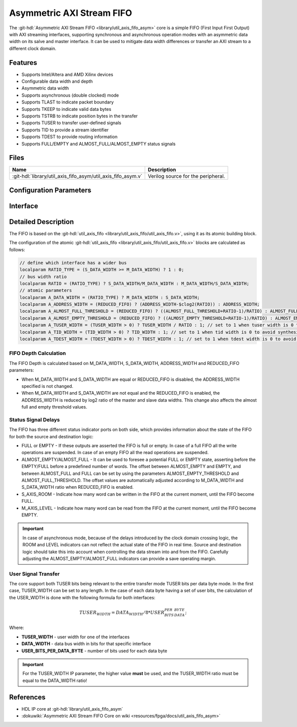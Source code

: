 .. _util_axis_fifo_asym:

Asymmetric AXI Stream FIFO
================================================================================

.. hdl-component-diagram::

The :git-hdl:`Asymmetric AXI Stream FIFO <library/util_axis_fifo_asym>` core
is a simple FIFO (First Input First Output) with
AXI streaming interfaces, supporting synchronous and asynchronous operation
modes with an asymmetric data width on its salve and master interface. It can be
used to mitigate data width differences or transfer an AXI stream to a different
clock domain.

Features
--------------------------------------------------------------------------------

* Supports Intel/Altera and AMD Xilinx devices
* Configurable data width and depth
* Asymmetric data width
* Supports asynchronous (double clocked) mode
* Supports TLAST to indicate packet boundary
* Supports TKEEP to indicate valid data bytes
* Supports TSTRB to indicate position bytes in the transfer
* Supports TUSER to transfer user-defined signals
* Supports TID to provide a stream identifier
* Supports TDEST to provide routing information
* Supports FULL/EMPTY and ALMOST_FULL/ALMOST_EMPTY status signals

Files
--------------------------------------------------------------------------------

.. list-table::
   :header-rows: 1

   * - Name
     - Description
   * - :git-hdl:`library/util_axis_fifo_asym/util_axis_fifo_asym.v`
     - Verilog source for the peripheral.

Configuration Parameters
--------------------------------------------------------------------------------

.. hdl-parameters::

   * - M_DATA_WIDTH
     - Data width of the Master AXI streaming interface.
   * - S_DATA_WIDTH
     - Data width of the Slave AXI streaming interface.
   * - ADDRESS_WIDTH
     - Defines the depth of the FIFO.
   * - ASYNC_CLK
     - Clocking mode. If set, the FIFO operates on asynchronous mode.
   * - M_AXIS_REGISTERED
     - Add and additional register stage to the AXI stream master interface.
   * - ALMOST_EMPTY_THRESHOLD
     - Defines the offset (in data beats) between the almost empty and empty
       assertion.
   * - ALMOST_FULL_THRESHOLD
     - Defines the offset (in data beats) between the almost full and full
       assertion.
   * - TLAST_EN
     - Enable ``TLAST`` logical port on the AXI streaming interface.
   * - TKEEP_EN
     - Enable ``TKEEP`` logical port on the AXI streaming interface.
   * - TSTRB_EN
     - Enable ``TSTRB`` logical port on the AXI streaming interface.
   * - TUSER_EN
     - Enable ``TUSER`` logical port on the AXI streaming interface.
   * - USER_WIDTH
     - ``TUSER`` signal width if ``TUSER`` is enabled.
   * - TID_EN
     - Enable ``TID`` logical port on the AXI streaming interface.
   * - ID_WIDTH
     - ``TID`` signal width if ``TID`` is enabled.
   * - TDEST_EN
     - Enable ``TDEST`` logical port on the AXI streaming interface.
   * - DEST_WIDTH
     - ``TDEST`` signal width if ``TDEST`` is enabled.
   * - REDUCED_FIFO
     - Reduce the FIFO size when master and slave data widths are not equal

Interface
--------------------------------------------------------------------------------

.. hdl-interfaces::

   * - s_axis
     - Slave AXI stream.
   * - s_axis_aclk
     - Slave AXI stream clock signal
   * - s_axis_aresetn
     - Slave AXI stream reset signal (active low)
   * - s_axis_room
     - Indicates how much space (in data beats) is in the FIFO
   * - s_axis_almost_full
     - If set the FIFO is almost full
   * - m_axis
     - Master AXI stream.
   * - m_axis_aclk
     - Master AXI stream clock signal
   * - m_axis_aresetn
     - Master AXI stream reset signal (active low)
   * - m_axis_level
     - Indicates how much data is in the FIFO
   * - s_axis_full
     - If set the FIFO is full
   * - m_axis_almost_empty
     - If set the FIFO is almost empty
   * - m_axis_empty
     - If set the FIFO is empty

Detailed Description
--------------------------------------------------------------------------------

The FIFO is based on the
:git-hdl:`util_axis_fifo <library/util_axis_fifo/util_axis_fifo.v>`,
using it as its atomic building block.

The configuration of the atomic
:git-hdl:`util_axis_fifo <library/util_axis_fifo/util_axis_fifo.v>`
blocks are calculated as follows:

.. code:: verilog

   // define which interface has a wider bus
   localparam RATIO_TYPE = (S_DATA_WIDTH >= M_DATA_WIDTH) ? 1 : 0;
   // bus width ratio
   localparam RATIO = (RATIO_TYPE) ? S_DATA_WIDTH/M_DATA_WIDTH : M_DATA_WIDTH/S_DATA_WIDTH;
   // atomic parameters
   localparam A_DATA_WIDTH = (RATIO_TYPE) ? M_DATA_WIDTH : S_DATA_WIDTH;
   localparam A_ADDRESS_WIDTH = (REDUCED_FIFO) ? (ADDRESS_WIDTH-$clog2(RATIO)) : ADDRESS_WIDTH;
   localparam A_ALMOST_FULL_THRESHOLD = (REDUCED_FIFO) ? ((ALMOST_FULL_THRESHOLD+RATIO-1)/RATIO) : ALMOST_FULL_THRESHOLD;
   localparam A_ALMOST_EMPTY_THRESHOLD = (REDUCED_FIFO) ? ((ALMOST_EMPTY_THRESHOLD+RATIO-1)/RATIO) : ALMOST_EMPTY_THRESHOLD;
   localparam A_TUSER_WIDTH = (TUSER_WIDTH > 0) ? TUSER_WIDTH / RATIO : 1; // set to 1 when tuser width is 0 to avoid synthesis errors
   localparam A_TID_WIDTH = (TID_WIDTH > 0) ? TID_WIDTH : 1; // set to 1 when tid width is 0 to avoid synthesis errors
   localparam A_TDEST_WIDTH = (TDEST_WIDTH > 0) ? TDEST_WIDTH : 1; // set to 1 when tdest width is 0 to avoid synthesis errors

FIFO Depth Calculation
~~~~~~~~~~~~~~~~~~~~~~~~~~~~~~~~~~~~~~~~~~~~~~~~~~~~~~~~~~~~~~~~~~~~~~~~~~~~~~~~

The FIFO Depth is calculated based on M_DATA_WIDTH, S_DATA_WIDTH,
ADDRESS_WIDTH and REDUCED_FIFO parameters:

- When M_DATA_WIDTH and S_DATA_WIDTH are equal or REDUCED_FIFO is disabled, the
  ADDRESS_WIDTH specified is not changed.
- When M_DATA_WIDTH and S_DATA_WIDTH are not equal and the REDUCED_FIFO is
  enabled, the ADDRESS_WIDTH is reduced by log2 ratio of the master and slave
  data widths. This change also affects the almost full and empty threshold
  values.

Status Signal Delays
~~~~~~~~~~~~~~~~~~~~~~~~~~~~~~~~~~~~~~~~~~~~~~~~~~~~~~~~~~~~~~~~~~~~~~~~~~~~~~~~

The FIFO has three different status indicator ports on both side, which
provides information about the state of the FIFO for both the source and
destination logic:

-  FULL or EMPTY - If these outputs are asserted the FIFO is full or empty. In
   case of a full FIFO all the write operations are suspended. In case of an
   empty FIFO all the read operations are suspended.
-  ALMOST_EMPTY/ALMOST_FULL - It can be used to foresee a potential FULL or
   EMPTY state, asserting before the EMPTY/FULL before a predefined number of
   words. The offset between ALMOST_EMPTY and EMPTY, and between ALMOST_FULL and
   FULL can be set by using the parameters ALMOST_EMPTY_THRESHOLD and
   ALMOST_FULL_THRESHOLD. The offset values are automatically adjusted according
   to M_DATA_WIDTH and S_DATA_WIDTH ratio when REDUCED_FIFO is enabled.
-  S_AXIS_ROOM - Indicate how many word can be written in the FIFO at the
   current moment, until the FIFO become FULL.
-  M_AXIS_LEVEL - Indicate how many word can be read from the FIFO at the
   current moment, until the FIFO become EMPTY.

.. important::

   In case of asynchronous mode, because of the delays introduced by the clock
   domain crossing logic, the ROOM and LEVEL indicators can not reflect
   the actual state of the FIFO in real time. Source and destination logic
   should take this into account when controlling the data stream into and
   from the FIFO. Carefully adjusting the ALMOST_EMPTY/ALMOST_FULL indicators
   can provide a save operating margin.

User Signal Transfer
~~~~~~~~~~~~~~~~~~~~~~~~~~~~~~~~~~~~~~~~~~~~~~~~~~~~~~~~~~~~~~~~~~~~~~~~~~~~~~~~

The core support both TUSER bits being relevant to the entire transfer mode
TUSER bits per data byte mode. In the first case, TUSER_WIDTH can be set to any
length. In the case of each data byte having a set of user bits, the calculation
of the USER_WIDTH is done with the following formula for both interfaces:

.. math::

   TUSER_WIDTH = DATA_WIDTH / 8 * USER_BITS_PER_DATA_BYTE;

Where:

- **TUSER_WIDTH** - user width for one of the interfaces
- **DATA_WIDTH** - data bus width in bits for that specific interface
- **USER_BITS_PER_DATA_BYTE** - number of bits used for each data byte

.. important::

   For the TUSER_WIDTH IP parameter, the higher value **must** be used, and the
   TUSER_WIDTH ratio must be equal to the DATA_WIDTH ratio!

References
--------------------------------------------------------------------------------

* HDL IP core at :git-hdl:`library/util_axis_fifo_asym`
* :dokuwiki:`Asymmetric AXI Stream FIFO Core on wiki <resources/fpga/docs/util_axis_fifo_asym>`
